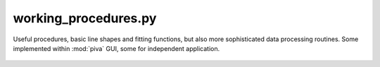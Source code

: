 .. _sec-working_procedures-file:

working_procedures.py
=====================

Useful procedures, basic line shapes and fitting functions, but also more
sophisticated data processing routines.
Some implemented within :mod:`piva` GUI, some for independent application.


 .. automodule:: working_procedures
    :members:
